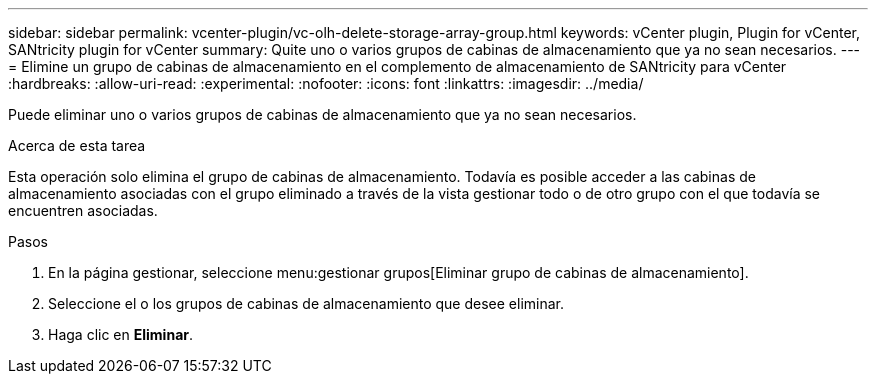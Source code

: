 ---
sidebar: sidebar 
permalink: vcenter-plugin/vc-olh-delete-storage-array-group.html 
keywords: vCenter plugin, Plugin for vCenter, SANtricity plugin for vCenter 
summary: Quite uno o varios grupos de cabinas de almacenamiento que ya no sean necesarios. 
---
= Elimine un grupo de cabinas de almacenamiento en el complemento de almacenamiento de SANtricity para vCenter
:hardbreaks:
:allow-uri-read: 
:experimental: 
:nofooter: 
:icons: font
:linkattrs: 
:imagesdir: ../media/


[role="lead"]
Puede eliminar uno o varios grupos de cabinas de almacenamiento que ya no sean necesarios.

.Acerca de esta tarea
Esta operación solo elimina el grupo de cabinas de almacenamiento. Todavía es posible acceder a las cabinas de almacenamiento asociadas con el grupo eliminado a través de la vista gestionar todo o de otro grupo con el que todavía se encuentren asociadas.

.Pasos
. En la página gestionar, seleccione menu:gestionar grupos[Eliminar grupo de cabinas de almacenamiento].
. Seleccione el o los grupos de cabinas de almacenamiento que desee eliminar.
. Haga clic en *Eliminar*.


